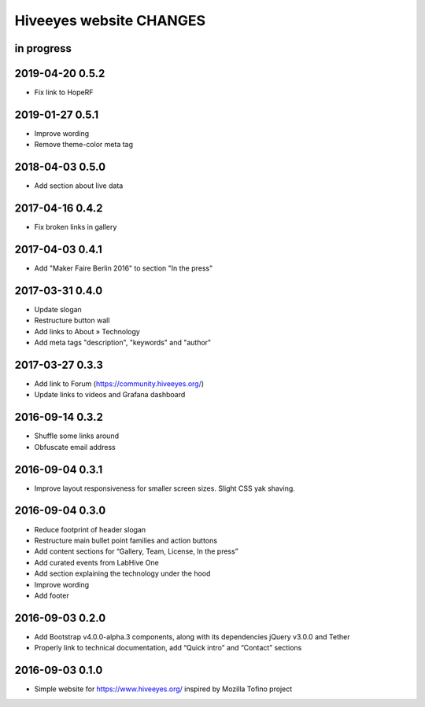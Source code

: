 ************************
Hiveeyes website CHANGES
************************


in progress
===========

2019-04-20 0.5.2
================
- Fix link to HopeRF

2019-01-27 0.5.1
================
- Improve wording
- Remove theme-color meta tag

2018-04-03 0.5.0
================
- Add section about live data

2017-04-16 0.4.2
================
- Fix broken links in gallery

2017-04-03 0.4.1
================
- Add "Maker Faire Berlin 2016" to section "In the press"

2017-03-31 0.4.0
================
- Update slogan
- Restructure button wall
- Add links to About » Technology
- Add meta tags "description", "keywords" and "author"

2017-03-27 0.3.3
================
- Add link to Forum (https://community.hiveeyes.org/)
- Update links to videos and Grafana dashboard

2016-09-14 0.3.2
================
- Shuffle some links around
- Obfuscate email address

2016-09-04 0.3.1
================
- Improve layout responsiveness for smaller screen sizes. Slight CSS yak shaving.

2016-09-04 0.3.0
================
- Reduce footprint of header slogan
- Restructure main bullet point families and action buttons
- Add content sections for “Gallery, Team, License, In the press”
- Add curated events from LabHive One
- Add section explaining the technology under the hood
- Improve wording
- Add footer

2016-09-03 0.2.0
================
- Add Bootstrap v4.0.0-alpha.3 components, along with its dependencies jQuery v3.0.0 and Tether
- Properly link to technical documentation, add “Quick intro” and “Contact” sections

2016-09-03 0.1.0
================
- Simple website for https://www.hiveeyes.org/ inspired by Mozilla Tofino project

